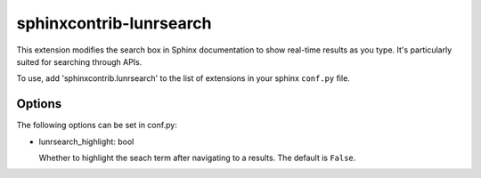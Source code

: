 ========================
sphinxcontrib-lunrsearch
========================

This extension modifies the search box in Sphinx documentation
to show real-time results as you type. It's particularly suited for
searching through APIs.

To use, add 'sphinxcontrib.lunrsearch' to the list of extensions in your
sphinx ``conf.py`` file.

Options
-------

The following options can be set in conf.py:

- lunrsearch_highlight: bool

  Whether to highlight the seach term after navigating to a results.
  The default is ``False``.
